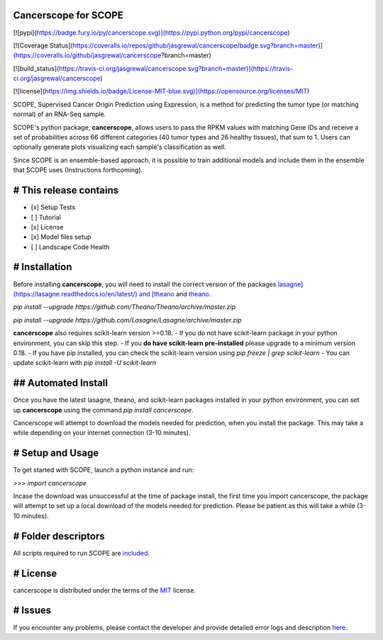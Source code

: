 Cancerscope for SCOPE
=====================

[![pypi](https://badge.fury.io/py/cancerscope.svg)](https://pypi.python.org/pypi/cancerscope)

[![Coverage Status](https://coveralls.io/repos/github/jasgrewal/cancerscope/badge.svg?branch=master)](https://coveralls.io/github/jasgrewal/cancerscope?branch=master)

[![build_status](https://travis-ci.org/jasgrewal/cancerscope.svg?branch=master)](https://travis-ci.org/jasgrewal/cancerscope)

[![license](https://img.shields.io/badge/License-MIT-blue.svg)](https://opensource.org/licenses/MIT)    
 

SCOPE, Supervised Cancer Origin Prediction using Expression, is a method for predicting the tumor type (or matching normal) of an RNA-Seq sample.  

SCOPE's python package, **cancerscope**, allows users to pass the RPKM values with matching Gene IDs and receive a set of probabilities across 66 different categories (40 tumor types and 26 healthy tissues), that sum to 1. Users can optionally generate plots visualizing each sample's classification as well.  
 
Since SCOPE is an ensemble-based approach, it is possible to train additional models and include them in the ensemble that SCOPE uses (Instructions forthcoming).  

# This release contains
=======================
- [x] Setup Tests    
- [ ] Tutorial   
- [x] License   
- [x] Model files setup   
- [ ] Landscape Code Health

# Installation
==============

Before installing **cancerscope**, you will need to install the correct version of the packages `lasagne](https://lasagne.readthedocs.io/en/latest/) and [theano <https://pypi.org/project/Theano/>`_ and `theano <https://pypi.org/project/Theano/>`_.  

`pip install --upgrade https://github.com/Theano/Theano/archive/master.zip`  

`pip install --upgrade https://github.com/Lasagne/Lasagne/archive/master.zip`  

**cancerscope** also requires scikit-learn version >=0.18.  
- If you do not have scikit-learn package in your python environment, you can skip this step.  
- If you **do have scikit-learn pre-installed** please upgrade to a minimum version 0.18.   
- If you have pip installed, you can check the scikit-learn version using `pip freeze | grep scikit-learn`  
- You can update scikit-learn with `pip install -U scikit-learn`  

 
## Automated Install
====================

Once you have the latest lasagne, theano, and scikit-learn packages installed in your python environment, you can set up **cancerscope** using the command `pip install cancerscope`.  

Cancerscope will attempt to download the models needed for prediction, when you install the package. This may take a while depending on your internet connection (3-10 minutes).  

# Setup and Usage
=================

To get started with SCOPE, launch a python instance and run:  

`>>> import cancerscope`  

Incase the download was unsuccessful at the time of package install, the first time you import cancerscope, the package will attempt to set up a local download of the models needed for prediction. Please be patient as this will take a while (3-10 minutes).   

# Folder descriptors
====================

All scripts required to run SCOPE are `included <cancerscope>`_.

# License
=========

cancerscope is distributed under the terms of the `MIT <https://opensource.org/licenses/MIT>`_ license.  

# Issues
========

If you encounter any problems, please contact the developer and provide detailed error logs and description `here <https://github.com/jasgrewal/cancerscope/issues>`_.  



